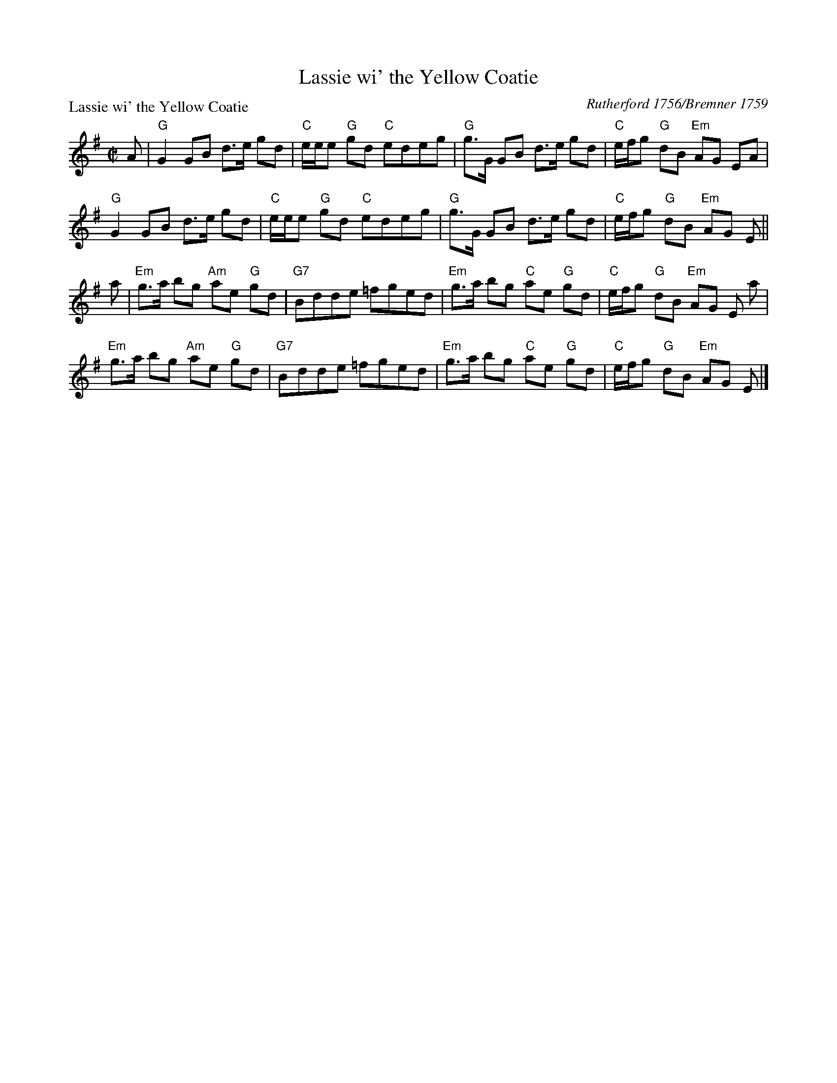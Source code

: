 X:0810
T:Lassie wi' the Yellow Coatie
P:Lassie wi' the Yellow Coatie
C:Rutherford 1756/Bremner 1759
R:Reel (8x32)
B:RSCDS 8-10
Z:Anselm Lingnau <anselm@strathspey.org>
M:C|
L:1/8
K:G
A|"G"G2 GB d>e gd|"C"e/e/e "G"gd "C"edeg|\
  "G"g>G GB d>e gd|"C"e/f/g "G"dB "Em"AG EA|
  "G"G2 GB d>e gd|"C"e/e/e "G"gd "C"edeg|\
  "G"g>G GB d>e gd|"C"e/f/g "G"dB "Em"AG E||
a|"Em"g>a bg "Am"ae "G"gd|"G7"Bdde =fged|\
  "Em"g>a bg "C"ae "G"gd|"C"e/f/g "G"dB "Em"AG E a|
  "Em"g>a bg "Am"ae "G"gd|"G7"Bdde =fged|\
  "Em"g>a bg "C"ae "G"gd|"C"e/f/g "G"dB "Em"AG E|]
